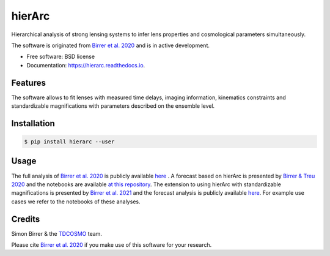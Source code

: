 =======
hierArc
=======


.. image:: https://img.shields.io/pypi/v/hierarc.svg
        :target: https://pypi.python.org/pypi/hierarc

.. image:: https://img.shields.io/travis/sibirrer/hierarc.svg
        :target: https://travis-ci.com/sibirrer/hierarc

.. image:: https://coveralls.io/repos/github/sibirrer/hierArc/badge.svg?branch=main
    :target: https://coveralls.io/github/sibirrer/hierArc?branch=main

.. image:: https://readthedocs.org/projects/hierarc/badge/?version=latest
        :target: https://hierarc.readthedocs.io/en/latest/?badge=latest
        :alt: Documentation Status

.. image:: http://img.shields.io/badge/powered%20by-AstroPy-orange.svg?style=flat
        :target: http://www.astropy.org
        :alt: Powered by Astropy Badge



Hierarchical analysis of strong lensing systems to infer lens properties and cosmological parameters simultaneously.

The software is originated from `Birrer et al. 2020 <https://arxiv.org/abs/2007.02941>`_ and is in active development.

* Free software: BSD license
* Documentation: https://hierarc.readthedocs.io.


Features
--------

The software allows to fit lenses with measured time delays, imaging information, kinematics constraints and
standardizable magnifications with parameters described on the ensemble level.

Installation
------------

.. code-block:: bash

    $ pip install hierarc --user


Usage
-----

The full analysis of `Birrer et al. 2020 <https://arxiv.org/abs/2007.02941>`_ is publicly available `here <https://github.com/TDCOSMO/hierarchy_analysis_2020_public>`_ .
A forecast based on hierArc is presented by `Birrer & Treu 2020 <https://arxiv.org/abs/2008.06157>`_
and the notebooks are available `at this repository <https://github.com/sibirrer/TDCOSMO_forecast>`_.
The extension to using hierArc with standardizable magnifications is presented by `Birrer et al. 2021 <https://arxiv.org/abs/2107.12385>`_
and the forecast analysis is publicly available `here <https://github.com/sibirrer/glSNe>`_.
For example use cases we refer to the notebooks of these analyses.



Credits
-------

Simon Birrer & the `TDCOSMO <http://tdcosmo.org>`_ team.

Please cite `Birrer et al. 2020 <https://arxiv.org/abs/2007.02941>`_ if you make use of this software for your research.
